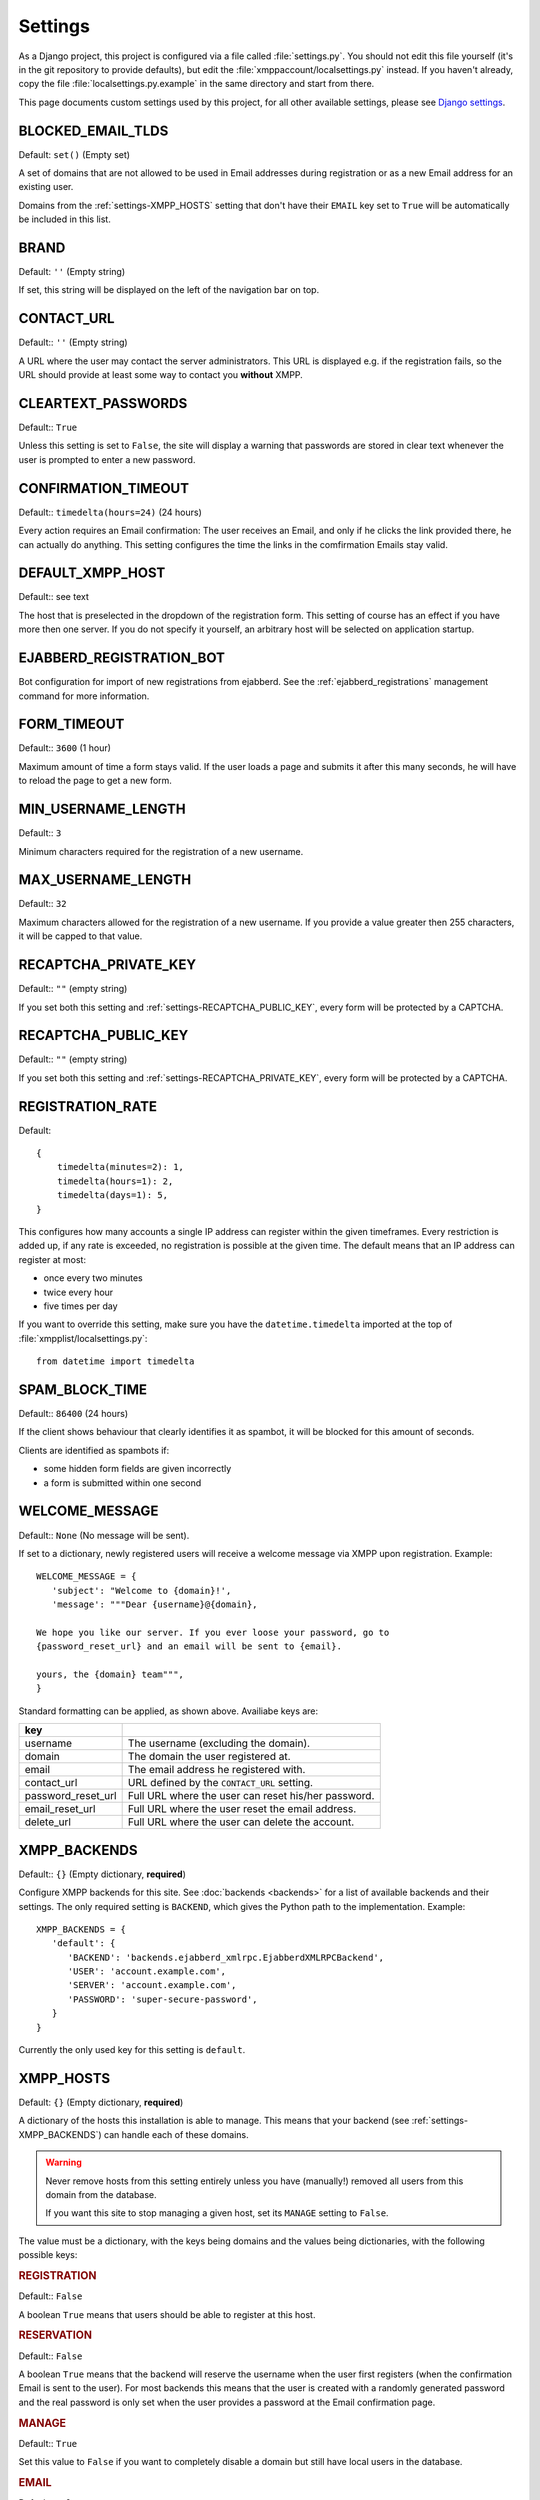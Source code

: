 Settings
--------

As a Django project, this project is configured via a file called
:file:`settings.py`. You should not edit this file yourself (it's in the git
repository to provide defaults), but edit the
:file:`xmppaccount/localsettings.py` instead.  If you haven't already, copy the
file :file:`localsettings.py.example` in the same directory and start from
there.

This page documents custom settings used by this project, for all other
available settings, please see `Django settings`_.

.. _Django settings: https://docs.djangoproject.com/en/dev/ref/settings/

.. _settings-BLOCKED_EMAIL_TLDS:

BLOCKED_EMAIL_TLDS
__________________

Default: ``set()`` (Empty set)

A set of domains that are not allowed to be used in Email addresses during
registration or as a new Email address for an existing user.

Domains from the :ref:`settings-XMPP_HOSTS` setting that don't have their
``EMAIL`` key set to ``True`` will be automatically be included in this list.

.. _settings-BRAND:

BRAND
_____

Default: ``''`` (Empty string)

If set, this string will be displayed on the left of the navigation bar on
top.

CONTACT_URL
___________

Default:: ``''`` (Empty string)

A URL where the user may contact the server administrators. This URL is
displayed e.g. if the registration fails, so the URL should provide at least
some way to contact you **without** XMPP.

.. _settings-CLEARTEXT_PASSWORDS:

CLEARTEXT_PASSWORDS
___________________

Default:: ``True``

Unless this setting is set to ``False``, the site will display a warning that
passwords are stored in clear text whenever the user is prompted to enter a new
password.

.. _settings-CONFIRMATION_TIMEOUT:

CONFIRMATION_TIMEOUT
____________________

Default:: ``timedelta(hours=24)`` (24 hours)

Every action requires an Email confirmation: The user receives an Email, and
only if he clicks the link provided there, he can actually do anything. This
setting configures the time the links in the comfirmation Emails stay valid.

.. _settings-DEFAULT_XMPP_HOST:

DEFAULT_XMPP_HOST
_________________

Default:: see text

The host that is preselected in the dropdown of the registration form. This
setting of course has an effect if you have more then one server. If you do not
specify it yourself, an arbitrary host will be selected on application startup.

.. _settings-EJABBERD_REGISTRATION_BOT:

EJABBERD_REGISTRATION_BOT
_________________________

Bot configuration for import of new registrations from ejabberd. See the
:ref:`ejabberd_registrations` management command for more information.

.. _settings-FORM_TIMEOUT:

FORM_TIMEOUT
____________

Default:: ``3600`` (1 hour)

Maximum amount of time a form stays valid. If the user loads a page and submits
it after this many seconds, he will have to reload the page to get a new form.

.. _settings-MIN_USERNAME_LENGTH:

MIN_USERNAME_LENGTH
___________________

Default:: ``3``

Minimum characters required for the registration of a new username.

.. _settings-MAX_USERNAME_LENGTH:

MAX_USERNAME_LENGTH
___________________

Default:: ``32``

Maximum characters allowed for the registration of a new username. If you
provide a value greater then 255 characters, it will be capped to that value.

.. _settings-RECAPTCHA_PRIVATE_KEY:

RECAPTCHA_PRIVATE_KEY
_____________________

Default:: ``""`` (empty string)

If you set both this setting and :ref:`settings-RECAPTCHA_PUBLIC_KEY`, every
form will be protected by a CAPTCHA.

.. _settings-RECAPTCHA_PUBLIC_KEY:

RECAPTCHA_PUBLIC_KEY
____________________

Default:: ``""`` (empty string)

If you set both this setting and :ref:`settings-RECAPTCHA_PRIVATE_KEY`, every
form will be protected by a CAPTCHA.

.. _settings-REGISTRATION_RATE:

REGISTRATION_RATE
_________________

Default::

   {
       timedelta(minutes=2): 1,
       timedelta(hours=1): 2,
       timedelta(days=1): 5,
   }

This configures how many accounts a single IP address can register within the
given timeframes. Every restriction is added up, if any rate is exceeded, no
registration is possible at the given time. The default means that an IP address
can register at most:

* once every two minutes
* twice every hour
* five times per day

If you want to override this setting, make sure you have the
``datetime.timedelta`` imported at the top of
:file:`xmpplist/localsettings.py`::

   from datetime import timedelta

.. _settings-SPAM_BLOCK_TIME:

SPAM_BLOCK_TIME
_______________

Default:: ``86400`` (24 hours)

If the client shows behaviour that clearly identifies it as spambot, it will be
blocked for this amount of seconds.

Clients are identified as spambots if:

* some hidden form fields are given incorrectly
* a form is submitted within one second

.. _settings-WELCOME_MESSAGE:

WELCOME_MESSAGE
_______________

Default:: ``None`` (No message will be sent).

If set to a dictionary, newly registered users will receive a welcome message
via XMPP upon registration. Example::

   WELCOME_MESSAGE = {
      'subject': "Welcome to {domain}!',
      'message': """Dear {username}@{domain},

   We hope you like our server. If you ever loose your password, go to
   {password_reset_url} and an email will be sent to {email}.

   yours, the {domain} team""",
   }

Standard formatting can be applied, as shown above. Availiabe keys are:

================== =====================================================
key
================== =====================================================
username           The username (excluding the domain).
domain             The domain the user registered at.
email              The email address he registered with.
contact_url        URL defined by the ``CONTACT_URL`` setting.
password_reset_url Full URL where the user can reset his/her password.
email_reset_url    Full URL where the user reset the email address.
delete_url         Full URL where the user can delete the account.
================== =====================================================

.. _settings-XMPP_BACKENDS:

XMPP_BACKENDS
_____________

Default:: ``{}`` (Empty dictionary, **required**)

Configure XMPP backends for this site. See :doc:`backends <backends>` for a list of
available backends and their settings. The only required setting is ``BACKEND``,
which gives the Python path to the implementation. Example::

   XMPP_BACKENDS = {
      'default': {
         'BACKEND': 'backends.ejabberd_xmlrpc.EjabberdXMLRPCBackend',
         'USER': 'account.example.com',
         'SERVER': 'account.example.com',
         'PASSWORD': 'super-secure-password',
      }
   }

Currently the only used key for this setting is ``default``.

.. _settings-XMPP_HOSTS:

XMPP_HOSTS
__________

Default: ``{}`` (Empty dictionary, **required**)

A dictionary of the hosts this installation is able to manage. This means that
your backend (see :ref:`settings-XMPP_BACKENDS`) can handle each of these
domains.

.. WARNING:: Never remove hosts from this setting entirely unless you have
   (manually!) removed all users from this domain from the database.

   If you want this site to stop managing a given host, set its ``MANAGE``
   setting to ``False``.

The value must be a dictionary, with the keys being domains and the values being
dictionaries, with the following possible keys:

.. rubric:: REGISTRATION

Default:: ``False``

A boolean ``True`` means that users should be able to register at this host.

.. rubric:: RESERVATION

Default:: ``False``

A boolean ``True`` means that the backend will reserve the username when the
user first registers (when the confirmation Email is sent to the user). For most
backends this means that the user is created with a randomly generated password
and the real password is only set when the user provides a password at the Email
confirmation page.

.. rubric:: MANAGE

Default:: ``True``

Set this value to ``False`` if you want to completely disable a domain but still
have local users in the database.

.. rubric:: EMAIL

Default:: ``False``

Unfortunately people frequently try to give their full Jabber ID as their Email
address. Unless you set this setting to ``True``, users will not be able to fill
in Email addresses with this domain in any form.

Example::

   XMPP_HOSTS = {
      'jabber.at': {
         'REGISTRATION': True,
         'RESERVATION': True,  # users can also do in-band registration
      },
      'jabber.net': {
         'REGISTRATION': True,
         'RESERVATION': False,  # users can only register through this site
      }
      'oldhost.jabber.at': {
         'MANAGE': False,  # we used this many years back
      }
   }
